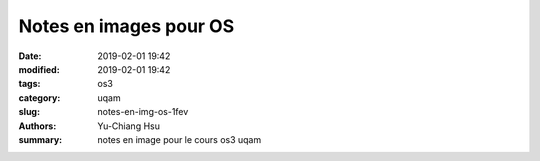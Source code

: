 Notes en images pour OS
####################################

:date: 2019-02-01 19:42
:modified: 2019-02-01 19:42
:tags: os3
:category: uqam
:slug: notes-en-img-os-1fev
:authors: Yu-Chiang Hsu
:summary: notes en image pour le cours os3 uqam

.. image:: theme/img/997_photos_cours/1.jpg
.. image:: theme/img/997_photos_cours/2.jpg
.. image:: theme/img/997_photos_cours/3.jpg
.. image:: theme/img/997_photos_cours/4.jpg
.. image:: theme/img/997_photos_cours/5.jpg
.. image:: theme/img/997_photos_cours/6.jpg
.. image:: theme/img/997_photos_cours/7.jpg
.. image:: theme/img/997_photos_cours/8.jpg
.. image:: theme/img/997_photos_cours/9.jpg
.. image:: theme/img/997_photos_cours/10.jpg
.. image:: theme/img/997_photos_cours/11.jpg
.. image:: theme/img/997_photos_cours/12.jpg
.. image:: theme/img/997_photos_cours/13.jpg
.. image:: theme/img/997_photos_cours/14.jpg
.. image:: theme/img/997_photos_cours/15.jpg
.. image:: theme/img/997_photos_cours/16.jpg
